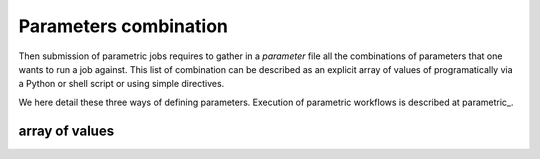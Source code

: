 ======================
Parameters combination
======================

Then submission of parametric jobs requires to gather in a *parameter*
file all the combinations of parameters that one wants to run a job
against. This list of combination can be described as an explicit
array of values of programatically via a Python or shell script or
using simple directives.

We here detail these three ways of defining parameters. Execution of
parametric workflows is described at parametric_.

array of values
---------------




